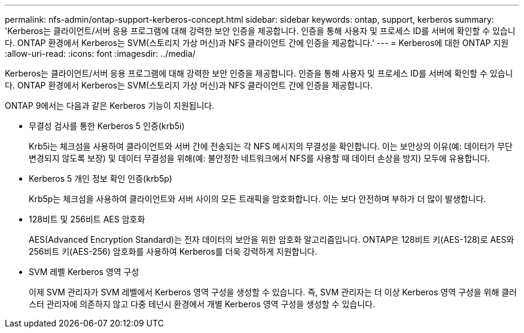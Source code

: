 ---
permalink: nfs-admin/ontap-support-kerberos-concept.html 
sidebar: sidebar 
keywords: ontap, support, kerberos 
summary: 'Kerberos는 클라이언트/서버 응용 프로그램에 대해 강력한 보안 인증을 제공합니다. 인증을 통해 사용자 및 프로세스 ID를 서버에 확인할 수 있습니다. ONTAP 환경에서 Kerberos는 SVM(스토리지 가상 머신)과 NFS 클라이언트 간에 인증을 제공합니다.' 
---
= Kerberos에 대한 ONTAP 지원
:allow-uri-read: 
:icons: font
:imagesdir: ../media/


[role="lead"]
Kerberos는 클라이언트/서버 응용 프로그램에 대해 강력한 보안 인증을 제공합니다. 인증을 통해 사용자 및 프로세스 ID를 서버에 확인할 수 있습니다. ONTAP 환경에서 Kerberos는 SVM(스토리지 가상 머신)과 NFS 클라이언트 간에 인증을 제공합니다.

ONTAP 9에서는 다음과 같은 Kerberos 기능이 지원됩니다.

* 무결성 검사를 통한 Kerberos 5 인증(krb5i)
+
Krb5i는 체크섬을 사용하여 클라이언트와 서버 간에 전송되는 각 NFS 메시지의 무결성을 확인합니다. 이는 보안상의 이유(예: 데이터가 무단 변경되지 않도록 보장) 및 데이터 무결성을 위해(예: 불안정한 네트워크에서 NFS를 사용할 때 데이터 손상을 방지) 모두에 유용합니다.

* Kerberos 5 개인 정보 확인 인증(krb5p)
+
Krb5p는 체크섬을 사용하여 클라이언트와 서버 사이의 모든 트래픽을 암호화합니다. 이는 보다 안전하며 부하가 더 많이 발생합니다.

* 128비트 및 256비트 AES 암호화
+
AES(Advanced Encryption Standard)는 전자 데이터의 보안을 위한 암호화 알고리즘입니다. ONTAP은 128비트 키(AES-128)로 AES와 256비트 키(AES-256) 암호화를 사용하여 Kerberos를 더욱 강력하게 지원합니다.

* SVM 레벨 Kerberos 영역 구성
+
이제 SVM 관리자가 SVM 레벨에서 Kerberos 영역 구성을 생성할 수 있습니다. 즉, SVM 관리자는 더 이상 Kerberos 영역 구성을 위해 클러스터 관리자에 의존하지 않고 다중 테넌시 환경에서 개별 Kerberos 영역 구성을 생성할 수 있습니다.


